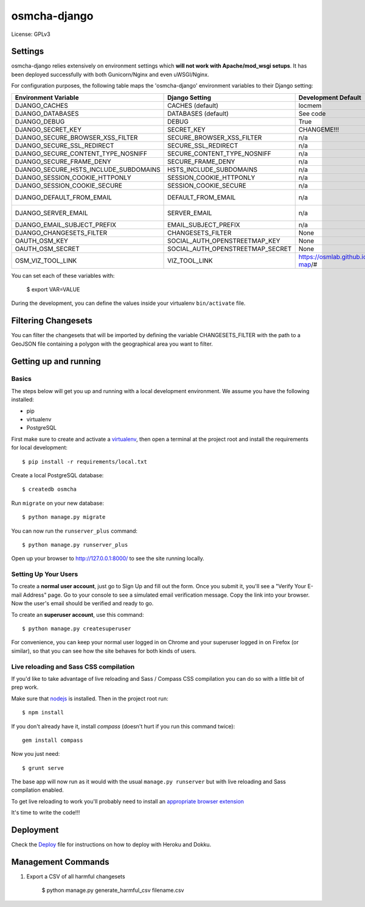 osmcha-django
==============================

.. image:: https://travis-ci.org/willemarcel/osmcha-django.svg
    :target: https://travis-ci.org/willemarcel/osmcha-django

.. image:: https://coveralls.io/repos/github/willemarcel/osmcha-django/badge.svg?branch=master
    :target: https://coveralls.io/github/willemarcel/osmcha-django?branch=master


    A database and frontend to OSMCHA. The aim of OSMCHA is to help find harmful
    edits in the OpenStreetMap.


License: GPLv3

Settings
------------

osmcha-django relies extensively on environment settings which **will not work with
Apache/mod_wsgi setups**. It has been deployed successfully with both Gunicorn/Nginx
and even uWSGI/Nginx.

For configuration purposes, the following table maps the 'osmcha-django' environment
variables to their Django setting:


======================================= ================================= ========================================= ===========================================
Environment Variable                    Django Setting                    Development Default                       Production Default
======================================= ================================= ========================================= ===========================================
DJANGO_CACHES                           CACHES (default)                  locmem                                    redis
DJANGO_DATABASES                        DATABASES (default)               See code                                  See code
DJANGO_DEBUG                            DEBUG                             True                                      False
DJANGO_SECRET_KEY                       SECRET_KEY                        CHANGEME!!!                               raises error
DJANGO_SECURE_BROWSER_XSS_FILTER        SECURE_BROWSER_XSS_FILTER         n/a                                       True
DJANGO_SECURE_SSL_REDIRECT              SECURE_SSL_REDIRECT               n/a                                       True
DJANGO_SECURE_CONTENT_TYPE_NOSNIFF      SECURE_CONTENT_TYPE_NOSNIFF       n/a                                       True
DJANGO_SECURE_FRAME_DENY                SECURE_FRAME_DENY                 n/a                                       True
DJANGO_SECURE_HSTS_INCLUDE_SUBDOMAINS   HSTS_INCLUDE_SUBDOMAINS           n/a                                       True
DJANGO_SESSION_COOKIE_HTTPONLY          SESSION_COOKIE_HTTPONLY           n/a                                       True
DJANGO_SESSION_COOKIE_SECURE            SESSION_COOKIE_SECURE             n/a                                       False
DJANGO_DEFAULT_FROM_EMAIL               DEFAULT_FROM_EMAIL                n/a                                       "osmcha-django <noreply@example.com>"
DJANGO_SERVER_EMAIL                     SERVER_EMAIL                      n/a                                       "osmcha-django <noreply@example.com>"
DJANGO_EMAIL_SUBJECT_PREFIX             EMAIL_SUBJECT_PREFIX              n/a                                       "[osmcha-django] "
DJANGO_CHANGESETS_FILTER                CHANGESETS_FILTER                 None                                      None
OAUTH_OSM_KEY                           SOCIAL_AUTH_OPENSTREETMAP_KEY     None                                      None
OAUTH_OSM_SECRET                        SOCIAL_AUTH_OPENSTREETMAP_SECRET  None                                      None
OSM_VIZ_TOOL_LINK                       VIZ_TOOL_LINK                     https://osmlab.github.io/changeset-map/#  https://osmlab.github.io/changeset-map/#
======================================= ================================= ========================================= ===========================================



You can set each of these variables with:

    $ export VAR=VALUE

During the development, you can define the values inside your virtualenv ``bin/activate`` file.

Filtering Changesets
---------------------

You can filter the changesets that will be imported by defining the variable CHANGESETS_FILTER
with the path to a GeoJSON file containing a polygon with the geographical area you want to filter.


Getting up and running
----------------------

Basics
^^^^^^

The steps below will get you up and running with a local development environment. We assume you have the following
installed:

* pip
* virtualenv
* PostgreSQL

First make sure to create and activate a virtualenv_, then open a terminal at the project root and install the
requirements for local development::

    $ pip install -r requirements/local.txt

.. _virtualenv: http://docs.python-guide.org/en/latest/dev/virtualenvs/

Create a local PostgreSQL database::

    $ createdb osmcha

Run ``migrate`` on your new database::

    $ python manage.py migrate

You can now run the ``runserver_plus`` command::

    $ python manage.py runserver_plus

Open up your browser to http://127.0.0.1:8000/ to see the site running locally.

Setting Up Your Users
^^^^^^^^^^^^^^^^^^^^^

To create a **normal user account**, just go to Sign Up and fill out the form. Once you submit it, you'll see a "Verify Your E-mail Address" page. Go to your console to see a simulated email verification message. Copy the link into your browser. Now the user's email should be verified and ready to go.

To create an **superuser account**, use this command::

    $ python manage.py createsuperuser

For convenience, you can keep your normal user logged in on Chrome and your superuser logged in on Firefox (or similar), so that you can see how the site behaves for both kinds of users.

Live reloading and Sass CSS compilation
^^^^^^^^^^^^^^^^^^^^^^^^^^^^^^^^^^^^^^^

If you'd like to take advantage of live reloading and Sass / Compass CSS compilation you can do so with a little bit of prep work.

Make sure that nodejs_ is installed. Then in the project root run::

    $ npm install

.. _nodejs: http://nodejs.org/download/

If you don't already have it, install `compass` (doesn't hurt if you run this command twice)::

    gem install compass

Now you just need::

    $ grunt serve

The base app will now run as it would with the usual ``manage.py runserver`` but with live reloading and Sass
compilation enabled.

To get live reloading to work you'll probably need to install an `appropriate browser extension`_

.. _appropriate browser extension: http://feedback.livereload.com/knowledgebase/articles/86242-how-do-i-install-and-use-the-browser-extensions-


It's time to write the code!!!


Deployment
------------

Check the `Deploy <DEPLOY.rst>`_ file for instructions on how to deploy with Heroku and Dokku.


Management Commands
--------------------

1. Export a CSV of all harmful changesets

    $ python manage.py generate_harmful_csv filename.csv
